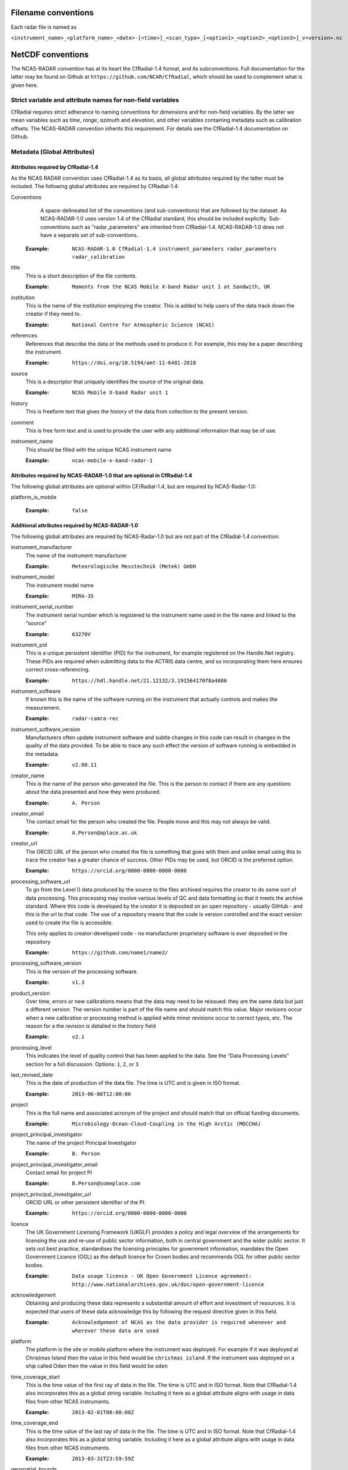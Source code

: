 ====================
Filename conventions
====================

Each radar file is named as

``<instrument_name>_<platform_name>_<date>-[<time>]_<scan_type>_[<option1>_<option2>_<option3>]_v<version>.nc``

==================
NetCDF conventions
==================

The NCAS-RADAR convention has at its heart the CfRadial-1.4 format, and its subconventions.
Full documentation for the latter may be found on Github at ``https://github.com/NCAR/CfRadial``,
which should be used to complement what is given here.


Strict variable and attribute names for non-field variables
===========================================================
CfRadial requires strict adherance to naming conventions for dimensions and for
non-field variables.  By the latter we mean variables such as *time*, *range*,
*azimuth* and *elevation*, and other variables containing metadata such as
calibration offsets.  The NCAS-RADAR convention inherits this requirement.
For details see the CfRadial-1.4 documentation on Github.


Metadata (Global Attributes)
============================

Attributes required by CfRadial-1.4
-----------------------------------
As the NCAS RADAR convention uses CfRadial-1.4 as its basis, all global
attributes required by the latter must be included.  The following global
attributes are required by CfRadial-1.4:

Conventions
   A space-delineated list of the conventions (and sub-conventions) that are
   followed by the dataset.  As NCAS-RADAR-1.0 uses version 1.4 of the CfRadial
   standard, this should be included explicitly. Sub-conventions such as
   "radar_parameters" are inherited from CfRadial-1.4. NCAS-RADAR-1.0 does
   not have a separate set of sub-conventions.

  :Example: ``NCAS-RADAR-1.0 CfRadial-1.4 instrument_parameters radar_parameters radar_calibration``

title
  This is a short description of the file contents.

  :Example: ``Moments from the NCAS Mobile X-band Radar unit 1 at Sandwith, UK``

institution
  This is the name of the institution employing the creator.  This is added to
  help users of the data track down the creator if they need to.

  :Example: ``National Centre for Atmospheric Science (NCAS)``

references
  References that describe the data or the methods used to produce it.
  For example, this may be a paper describing the instrument.

  :Example: ``https://doi.org/10.5194/amt-11-6481-2018``

source
  This is a descriptor that uniquely identifies the source of the original data.

  :Example: ``NCAS Mobile X-band Radar unit 1``

history
  This is freeform text that gives the history of the data from collection to
  the present version.

comment
  This is free form text and is used to provide the user with any additional
  information that may be of use.

instrument_name
  This should be filled with the unique NCAS instrument name

  :Example: ``ncas-mobile-x-band-radar-1``

Attributes required by NCAS-RADAR-1.0 that are optional in CfRadial-1.4
-----------------------------------------------------------------------
The following global attributes are optional within CF/Radial-1.4, but are
required by NCAS-Radar-1.0:

platform_is_mobile

  :Example: ``false``

Additional attributes required by NCAS-RADAR-1.0
------------------------------------------------
The following global attributes are required by NCAS-Radar-1.0 but are not part
of the CfRadial-1.4 convention:

instrument_manufacturer
  The name of the instrument manufacturer

  :Example: ``Meteorologische Messtechnik (Metek) GmbH``

instrument_model
  The instrument model name

  :Example: ``MIRA-35``

instrument_serial_number
  The instrument serial number which is registered to the instrument name used
  in the file name and linked to the “source”

  :Example: ``63270V``

instrument_pid
  This is a unique persistent identifier (PID) for the instrument, for example
  registered on the Handle.Net registry.  These PIDs are required when
  submitting data to the ACTRIS data centre, and so incorporating them here
  ensures correct cross-referencing.

  :Example: ``https://hdl.handle.net/21.12132/3.191564170f8a4686``

instrument_software
  If known this is the name of the software running on the instrument that
  actually controls and makes the measurement.

  :Example: ``radar-camra-rec``

instrument_software_version
  Manufacturers often update instrument software and subtle changes in this
  code can result in changes in the quality of the data provided. To be able
  to trace any such effect the version of software running is embedded in the
  metadata.

  :Example: ``v2.08.11``

creator_name
  This is the name of the person who generated the file. This is the person to
  contact if there are any questions about the data presented and how they were
  produced.

  :Example: ``A. Person``

creator_email
  The contact email for the person who created the file. People move and this
  may not always be valid.

  :Example: ``A.Person@aplace.ac.uk``

creator_url
  The ORCID URL of the person who created the file is something that goes with
  them and unlike email using this to trace the creator has a greater chance of
  success.  Other PIDs may be used, but ORCID is the preferred option.

  :Example: ``https://orcid.org/0000-0000-0000-0000``

processing_software_url
  To go from the Level 0 data produced by the source to the files archived
  requires the creator to do some sort of data processing. This processing may
  involve various levels of QC and data formatting so that it meets the archive
  standard. Where this code is developed by the creator it is deposited on an
  open repository - usually GitHub - and this is the url to that code. The use
  of a repository means that the code is version controlled and the exact
  version used to create the file is accessible.

  This only applies to creator-developed code - no manufacturer proprietary
  software is ever deposited in the repository

  :Example: ``https://github.com/name1/name2/``

processing_software_version
  This is the version of the processing software.

  :Example: ``v1.3``

product_version
  Over time, errors or new calibrations means that the data may need to be
  reissued: they are the same data but just a different version. The version
  number is part of the file name and should match this value. Major revisions
  occur when a new calibration or processing method is applied while minor
  revisions occur to correct typos, etc. The reason for a the revision is
  detailed in the history field

  :Example: ``v2.1``

processing_level
  This indicates the level of quality control that has been applied to the data.
  See the “Data Processing Levels” section for a full discussion.
  Options: ``1``, ``2``, or ``3``

last_revised_date
  This is the date of production of the data file. The time is UTC and is
  given in ISO format.

  :Example: ``2013-06-06T12:00:00``

project
  This is the full name and associated acronym of the project and should match
  that on official funding documents.

  :Example: ``Microbiology-Ocean-Cloud-Coupling in the High Arctic (MOCCHA)``

project_principal_investigator
  The name of the project Principal Investigator

  :Example: ``B. Person``

project_principal_investigator_email
  Contact email for project PI

  :Example: ``B.Person@someplace.com``

project_principal_investigator_url
  ORCID URL or other persistent identifier of the PI.

  :Example: ``https://orcid.org/0000-0000-0000-0000``

licence
  The UK Government Licensing Framework (UKGLF) provides a policy and legal
  overview of the arrangements for licensing the use and re-use of public sector
  information, both in central government and the wider public sector. It sets
  out best practice, standardises the licensing principles for government
  information, mandates the Open Government Licence (OGL) as the default
  licence for Crown bodies and recommends OGL for other public sector bodies.

  :Example: ``Data usage licence - UK Open Government Licence agreement: http://www.nationalarchives.gov.uk/doc/open-government-licence``

acknowledgement
  Obtaining and producing these data represents a substantial amount of effort
  and investment of resources. It is expected that users of these data
  acknowledge this by following the request directive given in this field.

  :Example: ``Acknowledgement of NCAS as the data provider is required whenever and wherever these data are used``

platform
  The platform is the site or mobile platform where the instrument was deployed.
  For example if it was deployed at Christmas Island then the value in this
  field would be ``christmas island``. If the instrument was deployed on a
  ship called Oden then the value in this field would be ``oden``

time_coverage_start
  This is the time value of the first ray of data in the file. The time is UTC
  and in ISO format.  Note that CfRadial-1.4 also incorporates this as a global
  string variable.  Including it here as a global attribute aligns with usage
  in data files from other NCAS instruments.

  :Example: ``2013-02-01T00:00:00Z``

time_coverage_end
  This is the time value of the last ray of data in the file. The time is UTC
  and in ISO format. Note that CfRadial-1.4 also incorporates this as a global
  string variable.  Including it here as a global attribute aligns with usage
  in data files from other NCAS instruments.

  :Example: ``2013-03-31T23:59:59Z``

geospatial_bounds
  For a stationary platform this is just the latitude and longitude part
  (signed decimal). For a moving_platform it is the geographic bounding box
  geospatial_lat_min geospatial_lon_min, geospatial_lat_max geospatial_lon_max
  (signed decimals),  The main purpose of this field is to aid data discovery.

  :Example 1: ``-111.29N 40.26E``
  :Example 2: ``Bounding box: -111.29N  40.26E, -110.29N  41.26E``

platform_altitude
  This is the altitude above the WGS84 geoid of the ground at the point of
  deployment. All instrument deployment heights are given with respect to this.
  Where altitude is a variable this is given with respect to the WGS84 geoid
  and not with respect to the local ground.

  :Example: ``263m``

location_keywords
  These are words with geographical relevance that aid data discovery.

  :Example: ``cumbria, sandwith``


Dimensions
----------

As mentioned above, the naming of these dimensions must strictly adhere to the
CfRadial-1.4 requirements.


+------------------------------+-----------------------------------------+
|**Dimension name**            |**Description**                          |
+==============================+===============+=========================+
| time                         | The number of rays. This dimension is   |
|                              | optionally unlimited.                   |
+------------------------------+-----------------------------------------+
| range                        | The number of range bins                |
+------------------------------+-----------------------------------------+
| sweep                        | The number of sweeps                    |
+------------------------------+-----------------------------------------+
| string_length [#f1]_         | Length of char type variables           |
+------------------------------+-----------------------------------------+

.. [#f1] any number of ‘string_length’ dimensions may be created and used. For example, you may declare the
dimensions ‘string_length”, ‘string_length_short’ and ‘string_length_long’, and use them appropriately for strings of
various lengths. These are only used to indicate the length of the strings actually stored, and have no effect on other
parts of the format.


Global Variables
----------------

+------------------------------+---------------+-------------------------+-----------------------------------------------------------------------------------+----------------------------------------+
|**Name**                      |**Data type**  |**Dimension**            |**Long name***                                                                     |**Units**                               |
+==============================+===============+=========================+===================================================================================+========================================+
| volume_number                | int           | none                    | | Volume numbers are sequential, relative to some arbitrary start time,           |1                                       |
|                              |               |                         | | and may wrap.                                                                   |                                        |
+------------------------------+---------------+-------------------------+-----------------------------------------------------------------------------------+----------------------------------------+
| platform_type                | char          | (string_length)         | | Options are: *"fixed"*, *"vehicle"*, *"ship"*, *"aircraft"*, *"aircraft_fore"*, |none                                    |
|                              |               |                         | | *"aircraft_aft"*, *"aircraft_tail"*, *"aircraft_belly"*, *"aircraft_roof"*,     |                                        |
|                              |               |                         | | *"aircraft_nose"*, *"satellite_orbit"*, *"satellite_geostat"*                   |                                        |
+------------------------------+---------------+-------------------------+-----------------------------------------------------------------------------------+----------------------------------------+
| time_coverage_start          | char          | (string_length)         | | UTC time of first ray in file. Resolution is integer seconds. The time(time)    | none                                   |
|                              |               |                         | | variable is computed relative to this time.                                     |                                        |
|                              |               |                         | | Format is yyyy-mm-ddThh:mm:ssZ                                                  |                                        |
+------------------------------+---------------+-------------------------+-----------------------------------------------------------------------------------+----------------------------------------+
| time_coverage_end            | char          | (string_length)         | | UTC time reference. Resolution is integer seconds. If defined,                  | none                                   |
|                              |               |                         | | the time(time) variable is computed relative to this time instead of relative   |                                        |
|                              |               |                         | | to time_coverage_start. Format is yyyy-mm-ddThh:mm:ssZ                          |                                        |
+------------------------------+---------------+-------------------------+-----------------------------------------------------------------------------------+----------------------------------------+
| time_reference               | char          | (string_length)         | | UTC time of last ray in file. Resolution is integer seconds.                    | none                                   |
|                              |               |                         | | Format is yyyy-mm-ddThh:mm:ssZ                                                  |                                        |
+------------------------------+---------------+-------------------------+-----------------------------------------------------------------------------------+----------------------------------------+

+------------------------------+---------------+-------------------------+-----------------------------------------------------------------------------------+----------------------------------------+
|**Name**                      |**Data type**  |**Dimension**            |**Long name**                                                                      |**Units**                               |
+==============================+===============+=========================+===================================================================================+========================================+
|longitude                     |float32        |                         |longitude of the antenna                                                           |degree_east                             |
+------------------------------+---------------+-------------------------+-----------------------------------------------------------------------------------+----------------------------------------+
|height                        |float32        |                         |height of the elevation axis above mean sea level (Ordnance Survey Great Britain)  |m                                       |
+------------------------------+---------------+-------------------------+-----------------------------------------------------------------------------------+----------------------------------------+
|frequency                     |float32        |                         |frequency of transmitted radiation                                                 |GHz                                     |
+------------------------------+---------------+-------------------------+-----------------------------------------------------------------------------------+----------------------------------------+
|prf                           |float32        |                         |pulse repetition frequency                                                         |Hz                                      |
+------------------------------+---------------+-------------------------+-----------------------------------------------------------------------------------+----------------------------------------+
|beamwidthH                    |float32        |                         |horizontal angular beamwidth                                                       |degree                                  |
+------------------------------+---------------+-------------------------+-----------------------------------------------------------------------------------+----------------------------------------+
|beamwidthV                    |float32        |                         |vertical angular beamwidth                                                         |degree                                  |
+------------------------------+---------------+-------------------------+-----------------------------------------------------------------------------------+----------------------------------------+
|antenna_diameter              |float32        |                         |antenna diameter                                                                   |m                                       |
+------------------------------+---------------+-------------------------+-----------------------------------------------------------------------------------+----------------------------------------+
|pulse_period                  |float32        |                         |pulse period                                                                       |us                                      |
+------------------------------+---------------+-------------------------+-----------------------------------------------------------------------------------+----------------------------------------+
|transmit_power                |float32        |                         |peak transmitted power                                                             |W                                       |
+------------------------------+---------------+-------------------------+-----------------------------------------------------------------------------------+----------------------------------------+
|clock                         |float32        |                         |clock input to ISACTRL                                                             |Hz                                      |
+------------------------------+---------------+-------------------------+-----------------------------------------------------------------------------------+----------------------------------------+
|range                         |float32        |range                    |distance from the antenna to the middle of each range gate                         |m                                       |
+------------------------------+---------------+-------------------------+-----------------------------------------------------------------------------------+----------------------------------------+
|unaveraged_range              |float32        |unaveraged_range         |distance from the antenna to the middle of each range gate                         |m                                       |
+------------------------------+---------------+-------------------------+-----------------------------------------------------------------------------------+----------------------------------------+
|time                          |float32        |time                     |time                                                                               |seconds since 2020-09-22 00:00:00 +00:00|
+------------------------------+---------------+-------------------------+-----------------------------------------------------------------------------------+----------------------------------------+
|dish_time                     |float32        |time                     |dish_time                                                                          |seconds since 2020-09-22 00:00:00 +00:00|
+------------------------------+---------------+-------------------------+-----------------------------------------------------------------------------------+----------------------------------------+
|elevation                     |float32        |time                     |elevation angle above the horizon at the start of the beamwidth                    |degree                                  |
+------------------------------+---------------+-------------------------+-----------------------------------------------------------------------------------+----------------------------------------+
|azimuth                       |float32        |time                     |azimuth angle clockwise from grid north at the start of the beamwidth              |degree                                  |
+------------------------------+---------------+-------------------------+-----------------------------------------------------------------------------------+----------------------------------------+
|ZLO                           |short          |time, pulses, samples    |radar reflectivity factor low                                                      |counts                                  |
+------------------------------+---------------+-------------------------+-----------------------------------------------------------------------------------+----------------------------------------+
|ZHI                           |short          |time, pulses, samples    |radar reflectivity factor high                                                     |counts                                  |
+------------------------------+---------------+-------------------------+-----------------------------------------------------------------------------------+----------------------------------------+
|ZCX                           |short          |time, pulses, samples    |crosspolar radar reflectivity factor                                               |counts                                  |
+------------------------------+---------------+-------------------------+-----------------------------------------------------------------------------------+----------------------------------------+
|ITX                           |short          |time, pulses, samples    |TX I channel                                                                       |counts                                  |
+------------------------------+---------------+-------------------------+-----------------------------------------------------------------------------------+----------------------------------------+
|QTX                           |short          |time, pulses, samples    |TX Q channel                                                                       |counts                                  |
+------------------------------+---------------+-------------------------+-----------------------------------------------------------------------------------+----------------------------------------+
|IRX                           |short          |time, pulses, samples    |RX I channel                                                                       |counts                                  |
+------------------------------+---------------+-------------------------+-----------------------------------------------------------------------------------+----------------------------------------+
|QRX                           |short          |time, pulses, samples    |RX Q channel                                                                       |counts                                  |
+------------------------------+---------------+-------------------------+-----------------------------------------------------------------------------------+----------------------------------------+
|SPR                           |short          |time, pulses, samples    |Spare channel                                                                      |counts                                  |
+------------------------------+---------------+-------------------------+-----------------------------------------------------------------------------------+----------------------------------------+


Level 0a files
--------------

3GHz CAMRa time-series files
............................

These files are in NetCDF-3 format with the following content:

**Dimensions:**

+------------------------------+
|**Name**                      |
+------------------------------+
|time                          |
+------------------------------+
|range                         |
+------------------------------+
|unaveraged_range              |
+------------------------------+
|pulses                        |
+------------------------------+
|samples                       |
+------------------------------+

**Variables:**



**Global attributes:**

+--------------------------------+------------------------------------------------------------------------------+
|Name                            |Example                                                                       |
+================================+==============================================================================+
|radar                           |CAMRa                                                                         |
+--------------------------------+------------------------------------------------------------------------------+
|source                          |3-GHz Advanced Meteorological Radar (CAMRa)                                   |
+--------------------------------+------------------------------------------------------------------------------+
| | history                      | | Tue Sep 22 14:58:06 2020 - /usr/local/bin/radar-camra-rec \\               |
| |                              | | -fix 3600 115 90 -gates 5 201 -cellsize 1 -pulse_pairs 3050 -op rad \\     |
| |                              | | -id 0 -file 8030 -scan 7530 -date 20200922145806 -tsdump -tssamples 200    |
+--------------------------------+------------------------------------------------------------------------------+
|file_number                     |8030                                                                          |
+--------------------------------+------------------------------------------------------------------------------+
|scan_number                     |7530                                                                          |
+--------------------------------+------------------------------------------------------------------------------+
|scantype                        |Fixed                                                                         |
+--------------------------------+------------------------------------------------------------------------------+
|experiment_id                   |0                                                                             |
+--------------------------------+------------------------------------------------------------------------------+
|operator                        |rad                                                                           |
+--------------------------------+------------------------------------------------------------------------------+
|scan_velocity                   |0.f                                                                           |
+--------------------------------+------------------------------------------------------------------------------+
|min_range                       |-526.7335f                                                                    |
+--------------------------------+------------------------------------------------------------------------------+
|max_range                       |14088.15f                                                                     |
+--------------------------------+------------------------------------------------------------------------------+
|min_angle                       |90.f                                                                          |
+--------------------------------+------------------------------------------------------------------------------+
|max_angle                       |90.f                                                                          |
+--------------------------------+------------------------------------------------------------------------------+
|scan_angle                      |25.f                                                                          |
+--------------------------------+------------------------------------------------------------------------------+
|scan_datetime                   |20200922145806                                                                |
+--------------------------------+------------------------------------------------------------------------------+
|ADC_bits_per_sample             |12                                                                            |
+--------------------------------+------------------------------------------------------------------------------+
|samples_per_pulse               |196                                                                           |
+--------------------------------+------------------------------------------------------------------------------+
|pulses_per_daq_cycle            |6100                                                                          |
+--------------------------------+------------------------------------------------------------------------------+
|ADC_channels                    |8                                                                             |
+--------------------------------+------------------------------------------------------------------------------+
|delay_clocks                    |8                                                                             |
+--------------------------------+------------------------------------------------------------------------------+
|pulses_per_ray                  |6100                                                                          |
+--------------------------------+------------------------------------------------------------------------------+
|pulse_compression               |0                                                                             |
+--------------------------------+------------------------------------------------------------------------------+
|extra_attenuation               |0.f                                                                           |
+--------------------------------+------------------------------------------------------------------------------+
|radar_constant                  |64.7f                                                                         |
+--------------------------------+------------------------------------------------------------------------------+
|receiver_gain                   |45.5f                                                                         |
+--------------------------------+------------------------------------------------------------------------------+
|cable_losses                    |4.8f                                                                          |
+--------------------------------+------------------------------------------------------------------------------+
|year                            |2020                                                                          |
+--------------------------------+------------------------------------------------------------------------------+
|month                           |9                                                                             |
+--------------------------------+------------------------------------------------------------------------------+
|day                             |22                                                                            |
+--------------------------------+------------------------------------------------------------------------------+
|British_National_Grid_Reference |SU394386                                                                      |
+--------------------------------+------------------------------------------------------------------------------+

Data Quality Flags
The data provided will have had some level of processing performed upon: be that instrument or post processing averaging, motion correction, or the variable may be derived from such core variables. These concepts were introduced in section 3. The quality of the data is provided via the Data Quality Control Flag. This flag is a mask and represents the provider's considered opinion. Data users can apply the mask to the data or not - it is the user's choice. By taking this approach, the data provided is of greatest versatility.

A file containing just one data quality flag will contain the variable qc_flag. Where a  file contains more that on data quality flag variable the data quality flag named is structured as:  qc_flag_<name>
qc_flag_temperature
qc_flag_relative_humidity
qc_flag_pressure
qc_flag_wind
qc_flag_radiation
qc_flag_precipitation

Flag variables are always of data type byte and are defined such that they have the same dimensions as the variables they are associated with: there is a flag value associated with every data point. They all follow a standard structure with the following attributes:
units
Definition: Units of a variable’s content. Where a variable is unit less the value 1 is used.
Example: 1
long_name
Definition: Long descriptive name which is often used for labelling plots
Example: Data Quality flag: Temperature
flag_values
Definition: Values the data flag can have
Example: 0b, 1b, 2b, 3b
flag_meanings
Definition: How the flag should be interpreted
Example:
not_used
good_data
suspect_data_unspecified_instrument_performance_issues_contact_data_originator_for_more_information
Suspect_data_time_stamp_error

To reflect the fact that what affects data quality can vary, the flag_values and flag_meanings are not rigidly tied down. That is they may vary on a file-by-file basis. What does not vary is the structure and the usage: the qc_flag variable is structured and used so that for every flag_value there is a corresponding flag_meaning. In this standard we use an integer value in the range 0 to n (being of data type byte the maximum value of n is 255):
0 is reserved for future use and is not used
1 is always good data.

Consider the variable air_temperature which has data:
-20
-3
-2
-1
-2
-3
-2
-1
0
-1
0
2
3
4
2
3
20
4
3
2

While qc_flag_temperature has data:
3
1
2
1
1
1
1
1
1
1
1
1
1
2
1
1
3
2
1
1

The flag_values attribute is “0b, 1b, 2b, 3b” and the flag_meanings attribute gives:
not_used
good_data
suspect_data_unspecified_instrument_performance_issues_contact_data_originator_for_more_information
Bad_data_value_outside_instrument_measurement_range

If the user wanted only to see “good” data (indicated by a qc_flag value of 1) all they would need to do would be to:
Make a copy of the variable data array
Set the value of the elements in the duplicate data array that correspond to elements on the qc_flag that have a value not equal to 1 to NaN.
This will result in the temporary data variable looking like:
NaN
-3
NaN
-1
-2
-3
-2
-1
0
-1
0
2
3
NaN
2
3
NaN
NaN
3
2


If the user wanted to accept “suspect” data in addition to “good” data (indicated by a qc_flag value of 1 and ) all they would need to do would be to:
Make a copy of the variable data array
Set the value of the elements in the duplicate data array that correspond to elements on the qc_flag that have a value not equal to 1 or 2 to NaN.
This will result in the temporary data variable looking like:
NaN
-3
-2
-1
-2
-3
-2
-1
0
-1
0
2
3
4
2
3
NaN
4
3
2




Level 0b files
--------------

3GHz CAMRa time-series files
............................

Level 0.5 files have been processed to remove redundant dimensions, and to make some changes to global attributes and variables.
The files are in NetCDF-4 format with the following content:

**Dimensions:**

+------------------------------+
|Name                          |
+==============================+
|time                          |
+------------------------------+
|range                         |
+------------------------------+
|pulses                        |
+------------------------------+


**Scalar Variables:**

+------------------------------+---------------+-----------------+-------------------------------------------------------------------------------------+----------------------------------------+
|Name                          |Data type      |Dimension        |Long name                                                                            |Units                                   |
+==============================+===============+=================+=====================================================================================+========================================+
|latitude                      |float32        |none             |latitude of the antenna                                                              |degree_north                            |
+------------------------------+---------------+-----------------+-------------------------------------------------------------------------------------+----------------------------------------+
|longitude                     |float32        |none             |longitude of the antenna                                                             |degree_east                             |
+------------------------------+---------------+-----------------+-------------------------------------------------------------------------------------+----------------------------------------+
|altitude                      |float32        |none             |altitude of the elevation axis above mean sea level (Ordnance Survey Great Britain)  |m                                       |
+------------------------------+---------------+-----------------+-------------------------------------------------------------------------------------+----------------------------------------+
|frequency                     |float32        |none             |frequency of transmitted radiation                                                   |GHz                                     |
+------------------------------+---------------+-----------------+-------------------------------------------------------------------------------------+----------------------------------------+
|prf                           |float32        |none             |pulse repetition frequency                                                           |Hz                                      |
+------------------------------+---------------+-----------------+-------------------------------------------------------------------------------------+----------------------------------------+
|beamwidthH                    |float32        |none             |horizontal angular beamwidth                                                         |degree                                  |
+------------------------------+---------------+-----------------+-------------------------------------------------------------------------------------+----------------------------------------+
|beamwidthV                    |float32        |none             |vertical angular beamwidth                                                           |degree                                  |
+------------------------------+---------------+-----------------+-------------------------------------------------------------------------------------+----------------------------------------+
|antenna_diameter              |float32        |none             |antenna diameter                                                                     |m                                       |
+------------------------------+---------------+-----------------+-------------------------------------------------------------------------------------+----------------------------------------+
|pulse_width                   |float32        |none             |pulse width                                                                          |us                                      |
+------------------------------+---------------+-----------------+-------------------------------------------------------------------------------------+----------------------------------------+
|transmit_power                |float32        |none             |peak transmitted power                                                               |W                                       |
+------------------------------+---------------+-----------------+-------------------------------------------------------------------------------------+----------------------------------------+
|clock                         |float32        |none             |clock input to ISACTRL                                                               |Hz                                      |
+------------------------------+---------------+-----------------+-------------------------------------------------------------------------------------+----------------------------------------+
|samples_per_pulse             |int            |none             |number of samples per pulse                                                          |1                                       |
+------------------------------+---------------+-----------------+-------------------------------------------------------------------------------------+----------------------------------------+
|pulses_per_daq_cycle          |int            |none             |number of pulses per data acquisition cycle                                          |1                                       |
+------------------------------+---------------+-----------------+-------------------------------------------------------------------------------------+----------------------------------------+
|pulses_per_ray                |int            |none             |number of pulses per ray                                                             |1                                       |
+------------------------------+---------------+-----------------+-------------------------------------------------------------------------------------+----------------------------------------+
|delay_clocks                  |int            |none             |clock cycles before sampling is initiated                                            |1                                       |
+------------------------------+---------------+-----------------+-------------------------------------------------------------------------------------+----------------------------------------+
|radar_constant                |float32        |none             |radar constant                                                                       |dB                                      |
+------------------------------+---------------+-----------------+-------------------------------------------------------------------------------------+----------------------------------------+
|receiver_gain                 |float32        |none             |receiver gain                                                                        |dB                                      |
+------------------------------+---------------+-----------------+-------------------------------------------------------------------------------------+----------------------------------------+
|cable_losses                  |float32        |none             |cable losses                                                                         |dB                                      |
+------------------------------+---------------+-----------------+-------------------------------------------------------------------------------------+----------------------------------------+
|extra_attenuation             |float32        |none             |extra attenuation introduced to receiver chain                                       |dB                                      |
+------------------------------+---------------+-----------------+-------------------------------------------------------------------------------------+----------------------------------------+


**Coordinate Variables:**

+------------------------------+---------------+-----------------+-------------------------------------------------------------------------------------+----------------------------------------+
|Name                          |Data type      |Dimension        |Long name                                                                        |Units                                   |
+==============================+===============+=================+=====================================================================================+========================================+
|range                         |float          |range            |distance from the antenna to the middle of each range gate                           |m                                       |
+------------------------------+---------------+-----------------+-------------------------------------------------------------------------------------+----------------------------------------+
|time                          |float          |time             |time                                                                                 |seconds since 2020-09-22 00:00:00 +00:00|
+------------------------------+---------------+-----------------+-------------------------------------------------------------------------------------+----------------------------------------+
|elevation                     |float          |time             |elevation angle of antenna boresight above the horizon                               |degree                                  |
+------------------------------+---------------+-----------------+-------------------------------------------------------------------------------------+----------------------------------------+
|azimuth                       |float          |time             |azimuth angle of antenna boresight clockwise from grid north                         |degree                                  |
+------------------------------+---------------+-----------------+-------------------------------------------------------------------------------------+----------------------------------------+

**Field Variables**

+------------------------------+---------------+-------------------------+-----------------------------------------------------------------------------+----------------------------------------+
|Name                          |Date type      |Dimensions               |Long name                                                                    |Units                                   |
+==============================+===============+=========================+=============================================================================+========================================+
|ZLO                           |short          |time, pulses, range      |radar equivalent reflectivity factor low                                     |dBZ                                     |
+------------------------------+---------------+-------------------------+-----------------------------------------------------------------------------+----------------------------------------+
|ZHI                           |short          |time, pulses, range      |radar equivalent reflectivity factor high                                    |dBZ                                     |
+------------------------------+---------------+-------------------------+-----------------------------------------------------------------------------+----------------------------------------+
|ZCX                           |short          |time, pulses, range      |crosspolar radar equivalent reflectivity factor                              |dB                                      |
+------------------------------+---------------+-------------------------+-----------------------------------------------------------------------------+----------------------------------------+
|ITX                           |short          |time, pulses, range      |in-phase video signal on transmission                                        |1                                       |
+------------------------------+---------------+-------------------------+-----------------------------------------------------------------------------+----------------------------------------+
|QTX                           |short          |time, pulses, range      |quadrature video signal on transmission                                      |1                                       |
+------------------------------+---------------+-------------------------+-----------------------------------------------------------------------------+----------------------------------------+
|IRX                           |short          |time, pulses, range      |in-phase video signal on reception                                           |1                                       |
+------------------------------+---------------+-------------------------+-----------------------------------------------------------------------------+----------------------------------------+
|QRX                           |short          |time, pulses, range      |quadrature video signal on reception                                         |1                                       |
+------------------------------+---------------+-------------------------+-----------------------------------------------------------------------------+----------------------------------------+

Field variables are stored in packed form of type ``short`` and have the following attributes:

+----------------------------------------+------------------+
|Attribute name**                        |Type*             |
+========================================+==================+
|scale_factor                            |float32           |
+----------------------------------------+------------------+
|add_offset                              |float32           |
+----------------------------------------+------------------+
|valid_min                               |short             |
+----------------------------------------+------------------+
|valid_max                               |short             |
+----------------------------------------+------------------+
|_FillValue                              |short             |
+----------------------------------------+------------------+

For example for ``ZLO`` the packed values derive from the analogue to digital
converter, and lie in the range ``[0,4095]``.
The attribute ``valid_max`` is set to ``3840``, and only values below this
threshold should be used.

Similarly ``ZHI`` has the attribute ``valid_min`` set to ``3841``, and only
values above this should be used.



.ZLO_min    = -70.0,             /* dB       */
200	    .ZLO_scale  =   0.015625,        /* dB/count */
201	    .ZHI_min    = -38.0,             /* dB       */
202	    .ZHI_scale  =   0.015625,        /* dB/count */
203	    .ZCX_min    = -77.0,             /* dB       */
204	    .ZCX_scale  =   0.03125,         /* dB/count */
205	    .ZLO_thresh = 3840, /* 0x0F00 */ /* counts   */
206	    .Bias       = 2047, /* 0x07FF */ /* counts   */
207	    .ADCBits    = 12                 /* Bits     */

**Global attributes:**

+--------------------------------+--------------------------------------------------------------------------------------------------+
|**Name**                        |**Example**                                                                                       |
+================================+==================================================================================================+
|title                           |Time series from CAMRa collected for ESA WIVERN-2 campaign at Chilbolton Observatory (2020-2021)  |
+--------------------------------+--------------------------------------------------------------------------------------------------+
|institution                     |National Centre for Atmospheric Science (NCAS)                                                    |
+--------------------------------+--------------------------------------------------------------------------------------------------+
|instrument_name                 |ncas-radar-camra-1                                                                                |
+--------------------------------+--------------------------------------------------------------------------------------------------+
|references                      |https://doi.org/10.1049/ecej:19940205; http://purl.org/net/epubs/work/63318                       |
+--------------------------------+--------------------------------------------------------------------------------------------------+
|source                          |3-GHz Advanced Meteorological Radar (CAMRa)                                                       |
+--------------------------------+--------------------------------------------------------------------------------------------------+
|history                         |Tue Sep 22 14:58:06 2020 - /usr/local/bin/radar-camra-rec -fix 3600 115 90                        |
+                                +-gates 5 201 -cellsize 1 -pulse_pairs 3050 -op rad -id 0 -file 8030                               +
|                                |-scan 7530 -date 20200922145806 -tsdump -tssamples 200                                            |
+--------------------------------+--------------------------------------------------------------------------------------------------+
|comment                         |                                                                                                  |
+--------------------------------+--------------------------------------------------------------------------------------------------+
|scantype                        |fixed                                                                                             |
+--------------------------------+--------------------------------------------------------------------------------------------------+
|experiment_id                   |0                                                                                                 |
+--------------------------------+--------------------------------------------------------------------------------------------------+
|operator                        |rad                                                                                               |
+--------------------------------+--------------------------------------------------------------------------------------------------+
|time_coverage_start             |2020-09-22T14:58:06Z                                                                              |
+--------------------------------+--------------------------------------------------------------------------------------------------+
|time_coverage_end               |2020-09-22T15:13:05Z                                                                              |
+--------------------------------+--------------------------------------------------------------------------------------------------+
|pulse_compression               |false                                                                                                |
+--------------------------------+--------------------------------------------------------------------------------------------------+
|ADC_bits_per_sample             |12                                                                                                |
+--------------------------------+--------------------------------------------------------------------------------------------------+
|ADC_channels                    |8                                                                                                 |
+--------------------------------+--------------------------------------------------------------------------------------------------+
